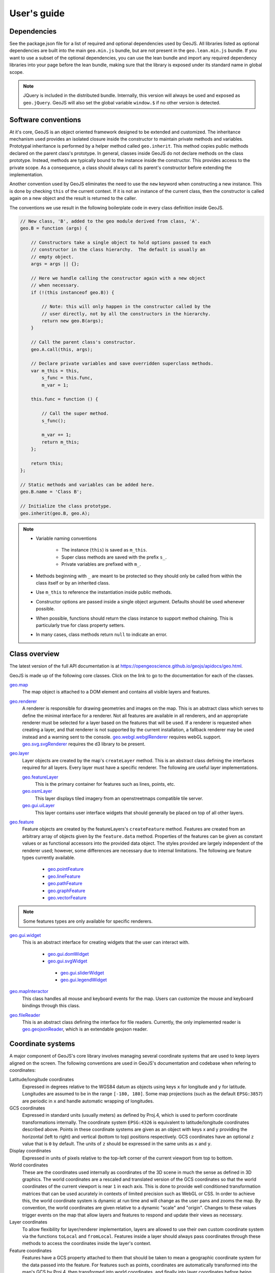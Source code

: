 ============
User's guide
============

Dependencies
------------

See the package.json file for a list of required and optional dependencies used by GeoJS.
All libraries listed as optional dependencies are built into the main ``geo.min.js`` bundle,
but are not present in the ``geo.lean.min.js`` bundle. If you want to use a subset of the
optional dependencies, you can use the lean bundle and import any required dependency
libraries into your page before the lean bundle, making sure that the library is exposed
under its standard name in global scope.

.. note::

    JQuery is included in the distributed bundle.  Internally, this
    version will always be used and exposed as ``geo.jQuery``.  GeoJS
    will also set the global variable ``window.$`` if no other version
    is detected.


Software conventions
--------------------

At it's core, GeoJS is an object oriented framework designed to be extended
and customized.  The inheritance mechanism used provides an isolated closure
inside the constructor to maintain private methods and variables.  Prototypal
inheritance is performed by a helper method called ``geo.inherit``.  This
method copies public methods declared on the parent class's prototype.  In general,
classes inside GeoJS do not declare methods on the class prototype.  Instead,
methods are typically bound to the instance inside the constructor.  This
provides access to the private scope.  As a consequence, a class should
always call its parent's constructor before extending the implementation.

Another convention used by GeoJS eliminates the need to use the ``new`` keyword
when constructing a new instance.  This is done by checking ``this``
of the current context.  If it is not an instance of the current class, then
the constructor is called again on a new object and the result is returned
to the caller.

The conventions we use result in the following boilerplate code in every
class definition inside GeoJS.

.. code-block:: js

    // New class, 'B', added to the geo module derived from class, 'A'.
    geo.B = function (args) {

        // Constructors take a single object to hold options passed to each
        // constructor in the class hierarchy.  The default is usually an
        // empty object.
        args = args || {};

        // Here we handle calling the constructor again with a new object
        // when necessary.
        if (!(this instanceof geo.B)) {

            // Note: this will only happen in the constructor called by the
            // user directly, not by all the constructors in the hierarchy.
            return new geo.B(args);
        }

        // Call the parent class's constructor.
        geo.A.call(this, args);

        // Declare private variables and save overridden superclass methods.
        var m_this = this,
            s_func = this.func,
            m_var = 1;

        this.func = function () {

            // Call the super method.
            s_func();

            m_var += 1;
            return m_this;
        };

        return this;
    };

    // Static methods and variables can be added here.
    geo.B.name = 'Class B';

    // Initialize the class prototype.
    geo.inherit(geo.B, geo.A);

.. note::

        * Variable naming conventions

            * The instance (``this``) is saved as ``m_this``.
            * Super class methods are saved with the prefix ``s_``.
            * Private variables are prefixed with ``m_``.

        * Methods beginning with ``_`` are meant to be protected so they should
          only be called from within the class itself or by an inherited class.
        * Use ``m_this`` to reference the instantiation inside public methods.
        * Constructor options are passed inside a single object argument.  Defaults
          should be used whenever possible.
        * When possible, functions should return the class instance to support method
          chaining.  This is particularly true for class property setters.
        * In many cases, class methods return ``null`` to indicate an error.

Class overview
---------------

The latest version of the full API documentation is at
`https://opengeoscience.github.io/geojs/apidocs/geo.html <https://opengeoscience.github.io/geojs/apidocs/geo.html>`_.

GeoJS is made up of the following core classes.  Click on the link to go to the
documentation for each of the classes.

`geo.map <https://opengeoscience.github.io/geojs/apidocs/geo.map.html>`_
    The map object is attached to a DOM element and contains all visible layers and
    features.

`geo.renderer <https://opengeoscience.github.io/geojs/apidocs/geo.renderer.html>`_
    A renderer is responsible for drawing geometries and images on the map.  This is an
    abstract class which serves to define the minimal interface for a renderer.
    Not all features are available in all renderers, and an appropriate
    renderer must be selected for a layer based on the features that will be
    used.
    If a renderer is requested when creating a layer, and that renderer is not
    supported by the current installation, a fallback renderer may be used
    instead and a warning sent to the console.
    `geo.webgl.webglRenderer <https://opengeoscience.github.io/geojs/apidocs/geo.webgl.webglRenderer.html>`_
    requires webGL support.
    `geo.svg.svgRenderer <https://opengeoscience.github.io/geojs/apidocs/geo.svg.svgRenderer.html>`_
    requires the d3 library to be present.

`geo.layer <https://opengeoscience.github.io/geojs/apidocs/geo.layer.html>`_
    Layer objects are created by the map's ``createLayer`` method.  This is an abstract
    class defining the interfaces required for all layers.  Every layer must have a
    specific renderer.  The following are useful layer implementations.

    `geo.featureLayer <https://opengeoscience.github.io/geojs/apidocs/geo.featureLayer.html>`_
        This is the primary container for features such as lines, points, etc.

    `geo.osmLayer <https://opengeoscience.github.io/geojs/apidocs/geo.osmLayer.html>`_
        This layer displays tiled imagery from an openstreetmaps compatible tile server.

    `geo.gui.uiLayer <https://opengeoscience.github.io/geojs/apidocs/geo.gui.uiLayer.html>`_
        This layer contains user interface widgets that should generally be placed on
        top of all other layers.

`geo.feature <https://opengeoscience.github.io/geojs/apidocs/geo.feature.html>`_
    Feature objects are created by the featureLayers's ``createFeature`` method.  Features
    are created from an arbitrary array of objects given by the ``feature.data`` method.
    Properties of the features can be given as constant values or as functional accessors
    into the provided data object.  The styles provided are largely independent of the
    renderer used; however, some differences are necessary due to internal limitations.
    The following are feature types currently available.

        * `geo.pointFeature <https://opengeoscience.github.io/geojs/apidocs/geo.pointFeature.html>`_
        * `geo.lineFeature <https://opengeoscience.github.io/geojs/apidocs/geo.lineFeature.html>`_
        * `geo.pathFeature <https://opengeoscience.github.io/geojs/apidocs/geo.pathFeature.html>`_
        * `geo.graphFeature <https://opengeoscience.github.io/geojs/apidocs/geo.graphFeature.html>`_
        * `geo.vectorFeature <https://opengeoscience.github.io/geojs/apidocs/geo.vectorFeature.html>`_

.. note::

    Some features types are only available for specific renderers.

`geo.gui.widget <https://opengeoscience.github.io/geojs/apidocs/geo.gui.widget.html>`_
    This is an abstract interface for creating widgets that the user can interact with.

        * `geo.gui.domWidget <https://opengeoscience.github.io/geojs/apidocs/geo.gui.domWidget.html>`_
        * `geo.gui.svgWidget <https://opengeoscience.github.io/geojs/apidocs/geo.gui.svgWidget.html>`_

         * `geo.gui.sliderWidget <https://opengeoscience.github.io/geojs/apidocs/geo.gui.sliderWidget.html>`_
         * `geo.gui.legendWidget <https://opengeoscience.github.io/geojs/apidocs/geo.gui.legendWidget.html>`_


`geo.mapInteractor <https://opengeoscience.github.io/geojs/apidocs/geo.mapInteractor.html>`_
    This class handles all mouse and keyboard events for the map.  Users can customize
    the mouse and keyboard bindings through this class.

`geo.fileReader <https://opengeoscience.github.io/geojs/apidocs/geo.fileReader.html>`_
    This is an abstract class defining the interface for file readers.  Currently,
    the only implemented reader is
    `geo.geojsonReader <https://opengeoscience.github.io/geojs/apidocs/geo.geojsonReader.html>`_,
    which is an extendable geojson reader.

Coordinate systems
------------------

A major component of GeoJS's core library involves managing several coordinate systems that
are used to keep layers aligned on the screen.  The following conventions are used in GeoJS's
documentation and codebase when refering to coordinates:

Latitude/longitude coordinates
    Expressed in degrees relative to the WGS84 datum as objects using keys ``x`` for longitude and ``y``
    for latitude.  Longitudes are assumed to be in the range ``[-180, 180]``.  Some map projections
    (such as the default ``EPSG:3857``) are periodic in ``x`` and handle automatic wrapping of
    longitudes.

GCS coordinates
    Expressed in standard units (usually meters) as defined by Proj.4, which is used to perform coordinate
    transformations internally.  The coordinate system ``EPSG:4326`` is equivalent to latitude/longitude
    coordinates described above.  Points in these coordinate systems are given as an object with keys
    x and y providing the horizontal (left to right) and vertical (bottom to top) positions respectively.
    GCS coordinates have an optional ``z`` value that is ``0`` by default.  The units of ``z`` should
    be expressed in the same units as ``x`` and ``y``.

Display coordinates
    Expressed in units of pixels relative to the top-left corner of the current viewport from top to bottom.

World coordinates
    These are the coordinates used internally as coordinates of the 3D scene in much the sense as defined
    in 3D graphics.  The world coordinates are a rescaled and translated version of the GCS coordinates so
    that the world coordinates of the current viewport is near ``1`` in each axis.  This is done to
    provide well conditioned transformation matrices that can be used acurately in contexts of limited precision
    such as WebGL or CSS.  In order to achieve this, the world coordinate system is dynamic at run time
    and will change as the user pans and zooms the map.  By convention, the world coordinates are given
    relative to a dynamic "scale" and "origin".  Changes to these values trigger events on the map that
    allow layers and features to respond and update their views as necessary.

Layer coordinates
    To allow flexibility for layer/renderer implementation, layers are allowed to use their own custom
    coordinate system via the functions ``toLocal`` and ``fromLocal``.  Features inside a layer should
    always pass coordinates through these methods to access the coordinates inside the layer's context.

Feature coordinates
    Features have a GCS property attached to them that should be taken to mean a geographic coordinate
    system for the data passed into the feature.  For features such as points, coordinates are automatically
    transformed into the map's GCS by Proj.4, then transformed into world coordinates, and finally into
    layer coordinates before being passed to the layer's rendering methods.

Coordinate transformation methods
---------------------------------

To facilitate uniform tranformation between the many coordinate systems used inside a map object,
there are many available transformation methods provided in the core API.  These methods vary
from being useful to all users of the library to methods that are only relevant to developers
interacting with low level renderers or wishing to optimize performance.  The following is a list
of transform methods present in the library as well as example uses for them.

``geo.map.gcsToDisplay/displayToGcs(c, gcs)``
    This is the most common tranformation method that converts from a geographic coordinate system into
    pixel coordinates on the map.  If no GCS is given, the method will assume the coordinate system of
    the map.  For example, to get the lat/lon of the point under the mouse you would get the pixel
    coordinates relative to the map's container and pass them to this method as ``c`` in
    ``map.displayToGcs(c, 'EPSG:4326')``.

``geo.map.gcsToWorld/worldToGcs(c, gcs)``
    This performs the conversion to internal world coordinates that are scaled and translated to deal
    with round off errors.  This method is made available so that layers can use a consistent base
    coordinate system from which the camera transforms are derived.

``geo.layer.fromLocal/toLocal(c)``
    This converts between world space and a custom coordinates system defined by each layer.  The
    default implementation of these methods returns the original coordinate unmodified, but layers
    can choose to override this behavior as needed.  Users generally do not need to call this method
    unless they are interacting with the low level context of the layer.

``geo.camera.worldToDisplay/displayToWorld(c, width, height)``
    This converts between world space coordinates and display pixel coordinates given a viewport
    size.  In addition to thse methods, the camera class provides access to the raw transformation
    matrices for layers that can make use of them directly.  For layers supporting CSS
    there is also a ``camera.css`` property that returns a CSS transform representing the current
    camera state.
